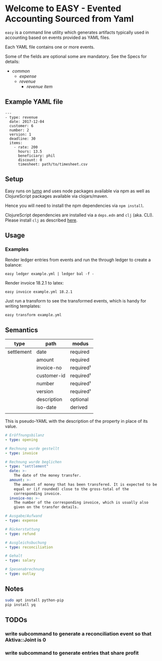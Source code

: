 * Welcome to EASY - Evented Accounting Sourced from Yaml

=easy= is a command line utility which generates artifacts typically
used in accounting based on events provided as YAML files.

Each YAML file contains one or more events.

Some of the fields are optional some are mandatory. See the Specs for details:

- [[src/easy/common.cljs][common]]
  - [[src/easy/expense.cljs][expense]]
  - [[src/easy/revenue.cljs][revenue]]
    - [[src/easy/revenue/item.cljs][revenue item]]

** Example YAML file

#+BEGIN_EXAMPLE
---
- type: revenue
  date: 2017-12-04
  customer: 6
  number: 2
  version: 1
  deadline: 30
  items:
    - rate: 200
      hours: 13.5
      beneficiary: phil
      discount: 0
      timesheet: path/to/timesheet.csv
#+END_EXAMPLE

** Setup

Easy runs on [[http://lumo-cljs.org/][lumo]] and uses node packages available via npm as well as
ClojureScript packages available via clojars/maven.

Hence you will need to install the npm dependencies via =npm install=.

ClojureScript dependencies are installed via a =deps.edn= and =clj=
(aka. CLI). Please install =clj= as described [[https://clojure.org/guides/deps_and_cli][here]].

** Usage

*** Examples

Render ledger entries from events and run the through ledger to create
a balance:

=easy ledger example.yml | ledger bal -f -=

Render invoice 18.2.1 to latex:

=easy invoice example.yml 18.2.1=

Just run a transform to see the transformed events, which is handy for
writing templates:

=easy transform example.yml=

** Semantics

| type       | path        | modus     |
|------------+-------------+-----------|
| settlement | date        | required  |
|            | amount      | required  |
|            | invoice-no  | required¹ |
|            | customer-id | required¹ |
|            | number      | required¹ |
|            | version     | required¹ |
|            | description | optional  |
|            | iso-date    | derived   |
|            |             |           |

This is pseudo-YAML with the description of the property in place of
its value.

#+BEGIN_SRC yaml
  # Eröffnungsbilanz
  - type: opening

  # Rechnung wurde gestellt
  - type: invoice

  # Rechnung wurde beglichen
  - type: "settlement"
    date: >-
      The date of the money transfer.
    amount: >-
      The amount of money that has been transfered. It is expected to be
      equal or (if rounded) close to the gross-total of the
      corresponding invoice.
    invoice-no: >-
      The number of the corresponding invoice, which is usually also
      given on the transfer details.

  # Ausgabe/Aufwand
  - type: expense

  # Rückerstattung
  - type: refund

  # Ausgleichsbuchung
  - type: reconciliation

  # Gehalt
  - type: salary

  # Spesenabrechnung
  - type: outlay
#+END_SRC

** Notes

#+BEGIN_SRC sh
sudo apt install python-pip
pip install yq
#+END_SRC

** TODOs

*** write subcommand to generate a reconciliation event so that Aktiva::Joint is 0
*** write subcommand to generate entries that share profit
